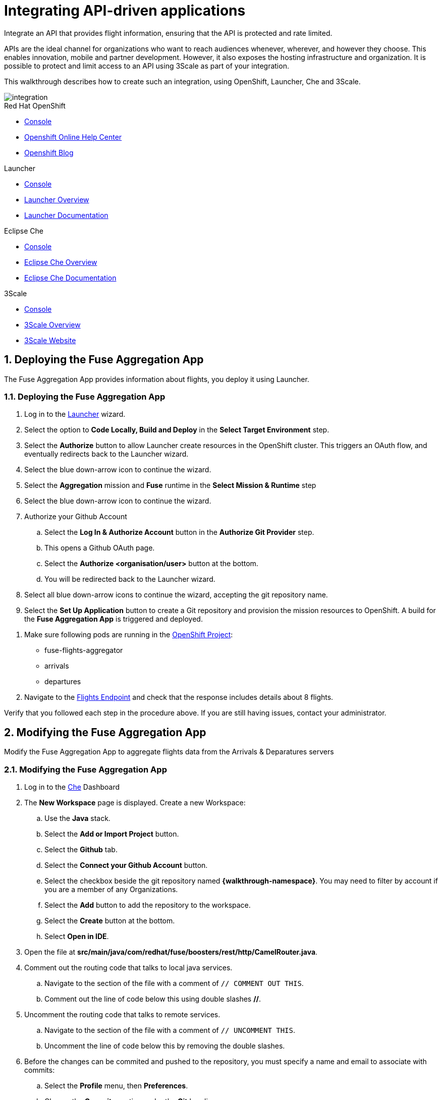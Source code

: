 // Attributes
:integreatly: Integreatly
:messaging-service: Red Hat AMQ Online
:messaging-service-version: 7.2
:integration-service: Fuse
:integration-service-version: 7.1
:che-service: Che
:launcher-service: Launcher
:api-mgmt-service: 3Scale
:AMQ-ProductLongName: Red Hat AMQ
:AMQ-BrokerVersion: 7.2
:Fuse-prodnamefull: Red Hat Fuse
:Fuse-version: 7.1
:3Scale-ProductName: Red Hat 3scale
:3Scale-ProductVersion: 2.3
:EnMasse-master-ProductLongName: EnMasse
:walkthrough: Integrating API-driven applications
:fuse-flights-aggregator-app-name: fuse-flights-aggregator-{user-sanitized-username}

= Integrating API-driven applications

:context: integrating-api-driven-applications

Integrate an API that provides flight information, ensuring that the API is protected and rate limited.

APIs are the ideal channel for organizations who want to reach audiences whenever, wherever, and however they choose.
This enables innovation, mobile and partner development.
However, it also exposes the hosting infrastructure and organization.
It is possible to protect and limit access to an API using {api-mgmt-service} as part of your integration.

This walkthrough describes how to create such an integration, using OpenShift, {launcher-service}, {che-service} and {api-mgmt-service}.

image::images/arch.png[integration, role="integr8ly-img-responsive"]

[type=walkthroughResource,serviceName=openshift]
.Red Hat OpenShift
****
* link:{openshift-host}/console[Console, window="_blank"]
* link:https://help.openshift.com/[Openshift Online Help Center, window="_blank"]
* link:https://blog.openshift.com/[Openshift Blog, window="_blank"]
****

[type=walkthroughResource,serviceName=launcher]
.Launcher
****
* link:{launcher-url}[Console, window="_blank"]
* link:https://developers.redhat.com/products/openshiftio/overview/[Launcher Overview, window="_blank"]
* link:https://launcher.fabric8.io/docs/[Launcher Documentation, window="_blank"]
****

[type=walkthroughResource,serviceName=che]
.Eclipse Che
****
* link:{che-url}[Console, window="_blank"]
* link:https://developers.redhat.com/products/che/overview/[Eclipse Che Overview, window="_blank"]
* link:https://www.eclipse.org/che/docs/index.html[Eclipse Che Documentation, window="_blank"]
****

[type=walkthroughResource,serviceName=3scale]
.3Scale
****
* link:{api-management-url}[Console, window="_blank"]
* link:https://developers.redhat.com/products/3scale/overview/[3Scale Overview, window="_blank"]
* link:https://www.3scale.net[3Scale Website, window="_blank"]
****

:sectnums:

[time=5]
== Deploying the Fuse Aggregation App

The Fuse Aggregation App provides information about flights, you deploy it using Launcher.

[id='deploying-fuse-aggregation-app_{context}']
[.integr8ly-docs-header]
=== Deploying the Fuse Aggregation App


// TODO placeholders for product names
// TODO append /launch/wizard/<project-name> to launcher url
// TODO flights endpoint url
. Log in to the link:{launcher-url}/launch/wizard/{walkthrough-namespace}[{launcher-service}, window="_blank"] wizard.

. Select the option to *Code Locally, Build and Deploy* in the *Select Target Environment* step.

. Select the *Authorize* button to allow Launcher create resources in the OpenShift cluster. This triggers an OAuth flow, and eventually redirects back to the {launcher-service} wizard.

. Select the blue down-arrow icon to continue the wizard.

. Select the *Aggregation* mission and *Fuse* runtime in the *Select Mission & Runtime* step

. Select the blue down-arrow icon to continue the wizard.

. Authorize your Github Account
.. Select the *Log In & Authorize Account* button in the *Authorize Git Provider* step.
.. This opens a Github OAuth page.
.. Select the *Authorize <organisation/user>* button at the bottom.
.. You will be redirected back to the {launcher-service} wizard.

. Select all blue down-arrow icons to continue the wizard, accepting the git repository name.

. Select the *Set Up Application* button to create a Git repository and provision the mission resources to OpenShift. A build for the *Fuse Aggregation App* is triggered and deployed.


[type=verification]
. Make sure following pods are running in the link:{openshift-host}/console/project/{walkthrough-namespace}[OpenShift Project, window="_blank"]:
+
* fuse-flights-aggregator
+
* arrivals
+
* departures
// TODO: flights api links to /camel/flights
. Navigate to the link:{route-fuse-flights-aggregator-host}/camel/flights[Flights Endpoint, window="_blank"] and check that the response includes details about 8 flights.

[type=verificationFail]
Verify that you followed each step in the procedure above.  If you are still having issues, contact your administrator.

:sectnums!:

// Task resources go here

:sectnums:

[time=10]
== Modifying the Fuse Aggregation App

Modify the Fuse Aggregation App to aggregate flights data from the Arrivals & Deparatures servers

[id='modifying-fuse-aggregation-app_{context}']
[.integr8ly-docs-header]
=== Modifying the Fuse Aggregation App


// TODO placeholders for product names
// TODO project name
. Log in to the link:{che-url}[Che, window="_blank"] Dashboard

. The *New Workspace* page is displayed. Create a new Workspace:
.. Use the *Java* stack.
.. Select the *Add or Import Project* button.
.. Select the *Github* tab.
.. Select the *Connect your Github Account* button.
.. Select the checkbox beside the git repository named *{walkthrough-namespace}*. You may need to filter by account if you are a member of any Organizations.
.. Select the *Add* button to add the repository to the workspace.
.. Select the *Create* button at the bottom.
.. Select *Open in IDE*.
+
. Open the file at *src/main/java/com/redhat/fuse/boosters/rest/http/CamelRouter.java*.
+
// TODO: explain what the app is doing and why we're modifying it
+
. Comment out the routing code that talks to local java services.
.. Navigate to the section of the file with a comment of `// COMMENT OUT THIS`.
.. Comment out the line of code below this using double slashes *//*.
+
. Uncomment the routing code that talks to remote services.
.. Navigate to the section of the file with a comment of `// UNCOMMENT THIS`.
.. Uncomment the line of code below this by removing the double slashes.
+
. Before the changes can be commited and pushed to the repository, you must specify a name and email to associate with commits:
.. Select the *Profile* menu, then *Preferences*.
.. Choose the *Commiter* option under the *Git* heading.
.. Set a *Name* and *Email*.
.. Select *Save* then *Close*.

. Commit and push the changes back to the repository:
.. Select the *Git* menu, then *Commit*.
.. Ensure the *CamelRouter.java* file is checked.
.. Enter a commit message of *Switch to remote services* in the input area.
.. Check the box for *Push commited changes to* and ensure the branch is set to *master*.
.. Select the *Commit* button.
.. A green notification *Pushed to Origin* is displayed.
.. A new build will be triggered in OpenShift and rollout the new changes to the *Fuse Aggregation App*.

[type=verification]
// TODO: flights api links to /camel/flights
After waiting for the build and deployment to complete, check that link:{route-fuse-flights-aggregator-host}/camel/flights[Flights Endpoint, window="_blank"] responds with more than 8 flights.

[type=verificationFail]
Verify that you followed each step in the procedure above.  If you are still having issues, contact your administrator.

:sectnums!:

// Task resources go here

:sectnums:


[time=15]
== Managing the Fuse Aggregation App endpoint

=== API Management Login

// TODO service & url placeholders
. Open the link:{api-management-url}[{3Scale-ProductName} Login screen, window="_blank"].

. Select the *Red Hat Single Sign On* option. This triggers an OAuth Flow and redirects you back to the {3Scale-ProductName} Dashboard.

. Dismiss the *How does 3Scale work?* option which is displayed the first time you log in to {3Scale-ProductName}. The main Dashboard is displayed.

[type=verification]
Make sure you can see the {3Scale-ProductName} Dashboard and can navigate the main menu.

[type=verificationFail]
Verify that you followed each step in the procedure above.  If you are still having issues, contact your administrator.

=== Adding the Fuse Aggregation App Endpoint to Red Hat 3scale

. From the *Dashboard*, select the *New API* item.
. Select the *Define Manually* option.

+
// TODO: dynamic fuse aggregation app name based on user id/email. "Only ASCII letters, numbers, dashes and underscores are allowed" for System name. e.g. fuse-aggregation-app-test01-example-com
. Enter the following as the *Name* and *System name*:
+
[subs="attributes+"]
----
{fuse-flights-aggregator-app-name}
----

. Leave the *Description* field empty.

. Select *Add API* at the bottom of the screen.

. From the *Overview* screen, select the *Configure APIcast* button.
// The 'fuse-aggregation-app-url' should be the url of the Fuse Aggregation App e.g. https://fuse-flights-aggregator-ak49.cluster-lfa3xlh.opentry.me/
. In the *Private Base URL* field, enter:
+
[subs="attributes+"]
----
{route-fuse-flights-aggregator-host}
----
// The '{fuse-aggregation-app-apicast-route-url}' shoudl be the apicast-staging route url for this specific user. It can be looked up or deterministicly set.
. In the *Staging Public Base URL*, enter:
+
[subs="attributes+"]
----
https://wt2-{user-sanitized-username}-3scale.{openshift-app-host}
----
+
Note that this route should point to the shared staging APIcast in the *3scale* project in OpenShift.  Your administrator should have created this route for you. If it does not exist, contact your administrator to create the route.

. Select *Update & test in Staging Environment*

[type=verification]
Check that the API service is available.
You might encounter a *403: Authentication failed* message. You can ignore this message, the issue is resolved in a later step.

[type=verificationFail]
Verify that you followed each step in the procedure above.  If you are still having issues, contact your administrator.

=== Setting Fuse Aggregation App Endpoint Limits

. Create a new *Application Plan*:
.. Select *Applications > Application Plans* from the side navigation. 
.. Select *Create Application Plan*.
.. Enter the following for *Name* and *System name*:
+
[subs="attributes+"]
----
{fuse-flights-aggregator-app-name}
----
.. Leave the other fields with their default values.
.. Select *Create Application Plan*. You will be redirected to the *Application Plans* screen.
.. Select the *Publish* button, beside your plan list item, to publish the Plan.

. Select the *{fuse-flights-aggregator-app-name}* plan in the list to return to the edit screen.

. Set a limit of 5 calls per hour:
.. From the *Metrics, Methods, Limits & Pricing Rules* section, select the *Limits (0)* button.
.. Select the *New usage limit* button.
.. Set the *Period* to *hour*.
.. Set the *Max. value* to *5*.
.. Select *Create usage limit*.
.. Select *Update Application plan*

. Create a new *Application* for the *Developer* Group, assigned to the Plan:
.. Select *Audience* from the top navigation bar dropdown.
.. Select the *Developer* Account to open the *Account Summary* page.
.. Select the *(num) Application* item from the breadcrumb to view Applications.
.. Select the *Create Application* button in the top right.
.. Select the *{fuse-flights-aggregator-app-name}* Plan in the *Application plan* dropdown.
.. Enter the following for *Name* and *Description*:
+
[subs="attributes+"]
----
{fuse-flights-aggregator-app-name}
----
.. Select *Create Application*.

. Set a custom *User Key* for the application:
.. On the *{fuse-flights-aggregator-app-name}* application screen you were redirected to, scroll to the *API Credentials* section.
.. Click the green pencil icon beside the *API User Key*
.. In the *Set Custom User Key* modal dialog, enter:
+
[subs="attributes+"]
----
{fuse-flights-aggregator-app-name}
----
.. Select *Set Custom Key*.

[type=verification]
****
. Select the *Overview* menu item in the side navigation

. Scroll down and select the *Configure APIcast* button in the bottom right.

. Select the *Update & test in Staging Environment* button at the bottom again.

. Check that a success message is displayed, and a green line along the left side of the page.
****

[type=verificationFail]
Verify that you followed each step in the procedure above.  If you are still having issues, contact your administrator.

[id='fuse-aggregation-app-endpoint-activedocs_{context}']
[.integr8ly-docs-header]
=== Create a new ActiveDocs Service

. Select *Active Docs* from the side navigation.

. Select *Create your first spec*

. Enter the following for *Name* and *System name*:
+
[subs="attributes+"]
----
{fuse-flights-aggregator-app-name}
----

. Enter the below content for the *API JSON Spec*.
+
[subs="attributes"]
----
{
  "swagger" : "2.0",
  "info" : {
    "version" : "1.0",
    "title" : "Airport Flights REST API"
  },
  "host" : "wt2-{user-sanitized-username}-3scale.{openshift-app-host}",
  "basePath" : "/camel/",
  "tags" : [ {
    "name" : "flights",
    "description" : "List all flights (arrivals & departures)"
  } ],
  "schemes" : [ "https" ],
  "paths" : {
    "/flights" : {
      "get" : {
        "tags" : [ "flights" ],
        "operationId" : "flights-api",
        "parameters" : [ {
          "name" : "user_key",
          "in" : "query",
          "description" : "User Key, if calling the API in front of 3Scale.",
          "required" : false,
          "type" : "string",
          "x-data-threescale-name": "user_keys"
        } ],
        "responses" : {
          "200" : {
            "description" : "Output type",
            "schema" : {
              "type" : "string",
              "format" : "com.redhat.fuse.boosters.rest.http.FlightsList"
            }
          }
        }
      }
    }
  },
  "definitions" : {
    "Flight" : {
      "type" : "object",
      "properties" : {
        "code" : {
          "type" : "string"
        },
        "time" : {
          "type" : "integer",
          "format" : "int64"
        },
        "flightType" : {
          "type" : "string"
        }
      }
    }
  }
}
----
// TODO: spec from fuse aggregation app, with 2 modifications:
//     - 'host' field set to the fuse-aggregation-app-apicast-route-url attribute
//     - add a field to the 'user_key' parameter, 'x-data-threescale-name' with value of 'user_keys' (needed for autofill later)
//
// The swagger spec comes from the /camel/api-doc endpoint in the fuse-aggregation app. e.g.
+
////
{
  "swagger" : "2.0",
  "info" : {
    "version" : "1.0",
    "title" : "Airport Flights REST API"
  },
  "host" : "wt2-f2-3scale-apicast-staging-3scale-3scale.cluster-lfa3xlh.opentry.me",
  "basePath" : "/camel/",
  "tags" : [ {
    "name" : "flights",
    "description" : "List all flights (arrivals & departures)"
  } ],
  "schemes" : [ "https" ],
  "paths" : {
    "/flights" : {
      "get" : {
        "tags" : [ "flights" ],
        "operationId" : "flights-api",
        "parameters" : [ {
          "name" : "user_key",
          "in" : "query",
          "description" : "User Key, if calling the API in front of 3Scale.",
          "required" : false,
          "type" : "string",
          "x-data-threescale-name": "user_keys"
        } ],
        "responses" : {
          "200" : {
            "description" : "Output type",
            "schema" : {
              "type" : "string",
              "format" : "com.redhat.fuse.boosters.rest.http.FlightsList"
            }
          }
        }
      }
    }
  },
  "definitions" : {
    "Flight" : {
      "type" : "object",
      "properties" : {
        "code" : {
          "type" : "string"
        },
        "time" : {
          "type" : "integer",
          "format" : "int64"
        },
        "flightType" : {
          "type" : "string"
        }
      }
    }
  }
}
////
+
. Select the *Create Service* button.

ifdef::location[]

.To verify this procedure:
// tag::verification[]
The *Airport Flights REST API* ActiveDoc is created and has a *List all flights* API endpoint.
// end::verification[]

.If your verification fails:
// tag::verificationNo[]
Verify that you followed each step in the procedure above.  If you are still having issues, contact your administrator.
// end::verificationNo[]
endif::location[]

[type=verification]
The *Airport Flights REST API* ActiveDoc is created and has a *List all flights* API endpoint.

[type=verificationFail]
Verify that you followed each step in the procedure above.  If you are still having issues, contact your administrator.

:sectnums!:

// Task resources go here

:sectnums:

[time=30]
== Calling Fuse Aggregation App endpoint

=== Checking the API Service is protected

. From the *ActiveDocs* page for the *{fuse-flights-aggregator-app-name}* Application, expand the *GET /flights* endpoint.
. Leave the *user_key* field empty.
. Select the *Try it out!* button.

[type=verification]
****
Check that {3Scale-ProductName} is rejecting the request, as there is no `user_key` specified.

* The *Response Body* is `no content`

* The *Response Code* is 0
****

[type=verificationFail]
Verify that you followed each step in the procedure above.  If you are still having issues, contact your administrator.

=== Validating access to the API Service

. In the *user_key* field, enter:
+
[subs="attributes+"]
----
{fuse-flights-aggregator-app-name}
----
. Select the *Try it out!* button.

[type=verification]
****
Check that:

* the *Response Code* is 200

* the *Response Body* shows a *JSON Array* of flights
****

[type=verificationFail]
Verify that you followed each step in the procedure above.  If you are still having issues, contact your administrator.

=== Verifying access to the API Service is limited

. In the *user_key* field, enter:
+
[subs="attributes+"]
----
{fuse-flights-aggregator-app-name}
----
. Click the *Try it out!* button repeatedly until the *Response Code* is *0*, this
should happen after the fifth click (the hourly limit set earlier).
. Select the *Applications > Listing* from the sidemenu.
. Select the *{fuse-flights-aggregator-app-name}* application from the *Applications* list.
. Scroll down to the *Current Utilization* section.

[type=verification]
****
Check that the following is displayed:

. *Hits %* in the *Current Utilization* section is `100%`.
****

[type=verificationFail]
Verify that you followed each step in the procedure above.  If you are still having issues, contact your administrator.

=== Monitoring the API Service

. Select the *Analytics > Usage* from the sidemenu

[type=verification]
Check that analytics charts show the service requests.

[type=verificationFail]
Verify that you followed each step in the procedure above.  If you are still having issues, contact your administrator.
